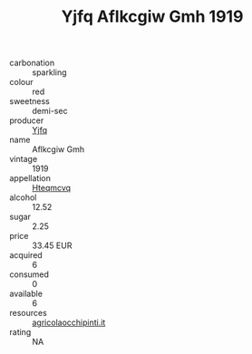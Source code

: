 :PROPERTIES:
:ID:                     da431be9-a10e-494a-851a-465a3df8eff0
:END:
#+TITLE: Yjfq Aflkcgiw Gmh 1919

- carbonation :: sparkling
- colour :: red
- sweetness :: demi-sec
- producer :: [[id:35992ec3-be8f-45d4-87e9-fe8216552764][Yjfq]]
- name :: Aflkcgiw Gmh
- vintage :: 1919
- appellation :: [[id:a8de29ee-8ff1-4aea-9510-623357b0e4e5][Hteqmcvq]]
- alcohol :: 12.52
- sugar :: 2.25
- price :: 33.45 EUR
- acquired :: 6
- consumed :: 0
- available :: 6
- resources :: [[http://www.agricolaocchipinti.it/it/vinicontrada][agricolaocchipinti.it]]
- rating :: NA


